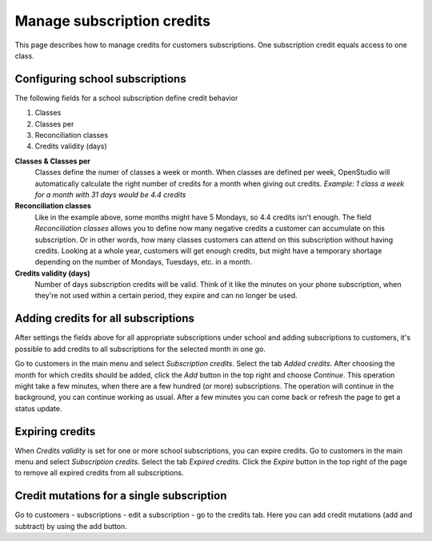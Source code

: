 Manage subscription credits
===========================

This page describes how to manage credits for customers subscriptions. One subscription credit equals access to one class. 

Configuring school subscriptions
--------------------------------
The following fields for a school subscription define credit behavior

1. Classes
2. Classes per
3. Reconciliation classes
4. Credits validity (days)

**Classes & Classes per**
    Classes define the numer of classes a week or month. When classes are defined per week, OpenStudio will automatically calculate the right number of credits for a month when giving out credits.
    *Example: 1 class a week for a month with 31 days would be 4.4 credits*

**Reconciliation classes**
    Like in the example above, some months might have 5 Mondays, so 4.4 credits isn't enough. The field *Reconciliation classes* allows you to define now many negative credits a customer can accumulate on this subscription. Or in other words, how many classes customers can attend on this subscription without having credits.
    Looking at a whole year, customers will get enough credits, but might have a temporary shortage depending on the number of Mondays, Tuesdays, etc. in a month. 

**Credits validity (days)**
    Number of days subscription credits will be valid. Think of it like the minutes on your phone subscription, when they're not used within a certain period, they expire and can no longer be used.


Adding credits for all subscriptions
------------------------------------
After settings the fields above for all appropriate subscriptions under school and adding subscriptions to customers, it's possible to add credits to all subscriptions for the selected month in one go.

Go to customers in the main menu and select *Subscription credits*. Select the tab *Added credits*. After choosing the month for which credits should be added, click the *Add* button in the top right and choose *Continue*. This operation might take a few minutes, when there are a few hundred (or more) subscriptions.
The operation will continue in the background, you can continue working as usual. After a few minutes you can come back or refresh the page to get a status update.


Expiring credits
----------------
When *Credits validity* is set for one or more school subscriptions, you can expire credits. 
Go to customers in the main menu and select *Subscription credits*. Select the tab *Expired credits*. Click the *Expire* button in the top right of the page to remove all expired credits from all subscriptions.


Credit mutations for a single subscription
------------------------------------------
Go to customers - subscriptions - edit a subscription - go to the credits tab. Here you can add credit mutations (add and subtract) by using the add button.





